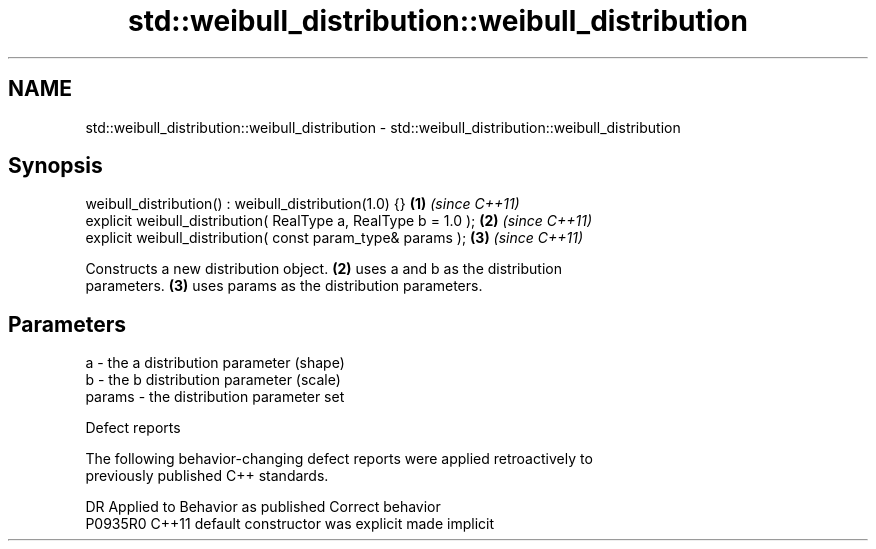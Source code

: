 .TH std::weibull_distribution::weibull_distribution 3 "2021.11.17" "http://cppreference.com" "C++ Standard Libary"
.SH NAME
std::weibull_distribution::weibull_distribution \- std::weibull_distribution::weibull_distribution

.SH Synopsis
   weibull_distribution() : weibull_distribution(1.0) {}          \fB(1)\fP \fI(since C++11)\fP
   explicit weibull_distribution( RealType a, RealType b = 1.0 ); \fB(2)\fP \fI(since C++11)\fP
   explicit weibull_distribution( const param_type& params );     \fB(3)\fP \fI(since C++11)\fP

   Constructs a new distribution object. \fB(2)\fP uses a and b as the distribution
   parameters. \fB(3)\fP uses params as the distribution parameters.

.SH Parameters

   a      - the a distribution parameter (shape)
   b      - the b distribution parameter (scale)
   params - the distribution parameter set

   Defect reports

   The following behavior-changing defect reports were applied retroactively to
   previously published C++ standards.

     DR    Applied to      Behavior as published       Correct behavior
   P0935R0 C++11      default constructor was explicit made implicit
